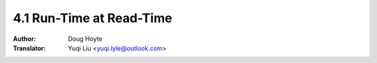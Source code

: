 .. _runtime:

==================================
4.1 Run-Time at Read-Time
==================================

:Author: Doug Hoyte
:Translator: Yuqi Liu <yuqi.lyle@outlook.com>